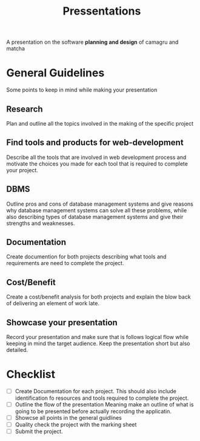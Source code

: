 #+title: Pressentations
#+description: Notes and steps to be taken for my pressentations

A presentation on the software *planning and design* of camagru and
matcha


* General Guidelines
  Some points to keep in mind while making your presentation

** Research
   Plan and outline all the topics involved in the making of the specific
   project

** Find tools and products for web-development
   Describe all the tools that are involved in web development process and
   motivate the choices you made for each tool that is required to complete
   your project.

** DBMS
   Outline pros and cons of database management systems and give reasons
   why database management systems can solve all these problems, while also
   describing types of database management systems and give their strengths
   and weaknesses.

** Documentation
   Create documention for both projects describing what tools and requirements
   are need to complete the project.
   
** Cost/Benefit
   Create a cost/benefit analysis for both projects and explain the
   blow back of delivering an element of work late.
   
** Showcase your presentation
   Record your presentation and make sure that is follows logical flow while
   keeping in mind the target audience.
   Keep the presentation short but also detailed.

* Checklist
  - [ ] Create Documentation for each project.
    This should also include identification fo resources and tools required
    to complete the project.
  - [ ] Outline the flow of the presentation
    Meaning make an outline of what is going to be presented before actually
    recording the applicatin.
  - [ ] Showcse all points in the general guidlines
  - [ ] Quality check the project with the marking sheet
  - [ ] Submit the project.
